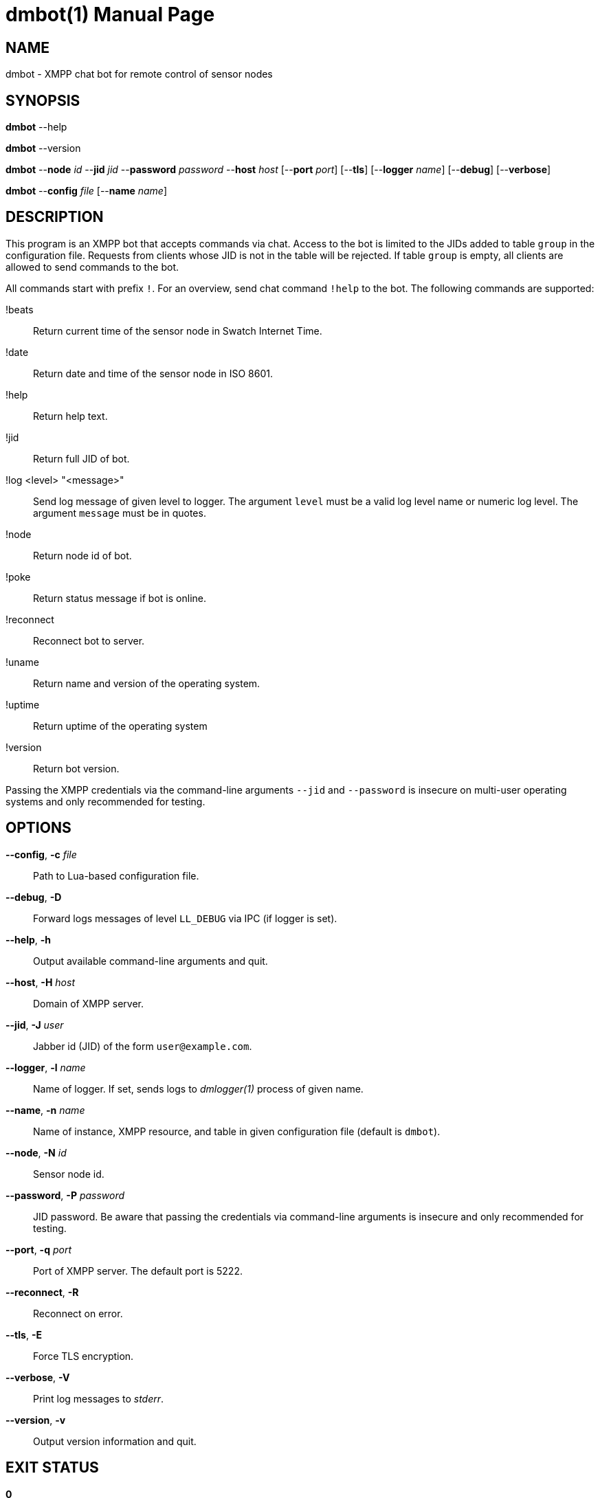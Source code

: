 = dmbot(1)
Philipp Engel
v1.0.0
:doctype: manpage
:manmanual: User Commands
:mansource: DMBOT

== NAME

dmbot - XMPP chat bot for remote control of sensor nodes

== SYNOPSIS

*dmbot* --help

*dmbot* --version

*dmbot* --*node* _id_ --*jid* _jid_ --*password* _password_ --*host* _host_
[--*port* _port_] [--*tls*] [--*logger* _name_] [--*debug*] [--*verbose*]

*dmbot* --*config* _file_ [--*name* _name_]

== DESCRIPTION

This program is an XMPP bot that accepts commands via chat. Access to the bot is
limited to the JIDs added to table `group` in the configuration file. Requests
from clients whose JID is not in the table will be rejected. If table `group` is
empty, all clients are allowed to send commands to the bot.

All commands start with prefix `!`. For an overview, send chat command `!help`
to the bot. The following commands are supported:

!beats::
  Return current time of the sensor node in Swatch Internet Time.
!date::
  Return date and time of the sensor node in ISO 8601.
!help::
  Return help text.
!jid::
  Return full JID of bot.
!log <level> "<message>"::
  Send log message of given level to logger. The argument `level` must be a
  valid log level name or numeric log level. The argument `message` must be in
  quotes.
!node::
  Return node id of bot.
!poke::
  Return status message if bot is online.
!reconnect::
  Reconnect bot to server.
!uname::
  Return name and version of the operating system.
!uptime::
  Return uptime of the operating system
!version::
  Return bot version.

Passing the XMPP credentials via the command-line arguments `--jid` and
`--password` is insecure on multi-user operating systems and only recommended
for testing.

== OPTIONS

*--config*, *-c* _file_::
  Path to Lua-based configuration file.

*--debug*, *-D*::
  Forward logs messages of level `LL_DEBUG` via IPC (if logger is set).

*--help*, *-h*::
  Output available command-line arguments and quit.

*--host*, *-H* _host_::
  Domain of XMPP server.

*--jid*, *-J* _user_::
  Jabber id (JID) of the form `user@example.com`.

*--logger*, *-l* _name_::
  Name of logger. If set, sends logs to _dmlogger(1)_ process of given name.

*--name*, *-n* _name_::
  Name of instance, XMPP resource, and table in given configuration file
  (default is `dmbot`).

*--node*, *-N* _id_::
  Sensor node id.

*--password*, *-P* _password_::
  JID password. Be aware that passing the credentials via command-line
  arguments is insecure and only recommended for testing.

*--port*, *-q* _port_::
  Port of XMPP server. The default port is 5222.

*--reconnect*, *-R*::
  Reconnect on error.

*--tls*, *-E*::
  Force TLS encryption.

*--verbose*, *-V*::
  Print log messages to _stderr_.

*--version*, *-v*::
  Output version information and quit.

== EXIT STATUS

*0*::
  Success.
  Program executed without errors.

*1*::
  Failure.
  Program execution failed.

== EXAMPLE

Connect with JID `bot@example.com` to an XMPP server on port 5223 and wait for
commands:

....
$ dmbot --node dummy-node --jid bot@example.com --password secret \
  --host example.com --port 5223 --tls --verbose
....

If no configuration file is used, any client may send commands to the bot
without authorisation.

== RESOURCES

*Project web site:* https://www.dabamos.de/

== COPYING

Copyright (C) 2025 {author}. +
Free use of this software is granted under the terms of the ISC Licence.
